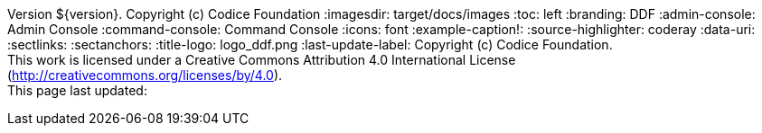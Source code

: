 Version ${version}. Copyright (c) Codice Foundation
:imagesdir: target/docs/images
:toc: left
:branding: DDF
:admin-console: Admin Console
:command-console: Command Console
:icons: font
:example-caption!:
:source-highlighter: coderay
:data-uri:
:sectlinks:
:sectanchors:
:title-logo: logo_ddf.png
:last-update-label: Copyright (c) Codice Foundation. +
This work is licensed under a Creative Commons Attribution 4.0 International License (http://creativecommons.org/licenses/by/4.0). +
This page last updated:

ifdef::backend-pdf[]
== License
This work is licensed under a http://creativecommons.org/licenses/by/4.0[Creative Commons Attribution 4.0 International License].
endif::[]
